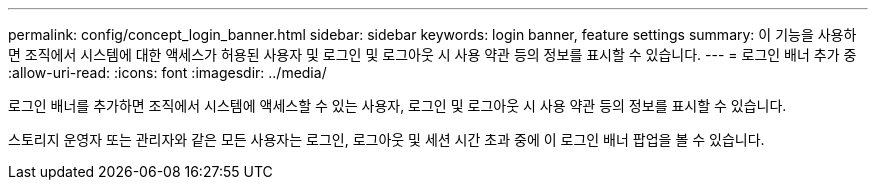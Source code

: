 ---
permalink: config/concept_login_banner.html 
sidebar: sidebar 
keywords: login banner, feature settings 
summary: 이 기능을 사용하면 조직에서 시스템에 대한 액세스가 허용된 사용자 및 로그인 및 로그아웃 시 사용 약관 등의 정보를 표시할 수 있습니다. 
---
= 로그인 배너 추가 중
:allow-uri-read: 
:icons: font
:imagesdir: ../media/


[role="lead"]
로그인 배너를 추가하면 조직에서 시스템에 액세스할 수 있는 사용자, 로그인 및 로그아웃 시 사용 약관 등의 정보를 표시할 수 있습니다.

스토리지 운영자 또는 관리자와 같은 모든 사용자는 로그인, 로그아웃 및 세션 시간 초과 중에 이 로그인 배너 팝업을 볼 수 있습니다.

